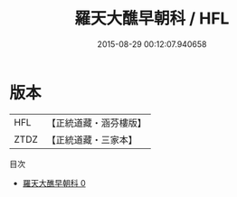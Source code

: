 #+TITLE: 羅天大醮早朝科 / HFL

#+DATE: 2015-08-29 00:12:07.940658
* 版本
 |       HFL|【正統道藏・涵芬樓版】|
 |      ZTDZ|【正統道藏・三家本】|
目次
 - [[file:KR5b0161_000.txt][羅天大醮早朝科 0]]
